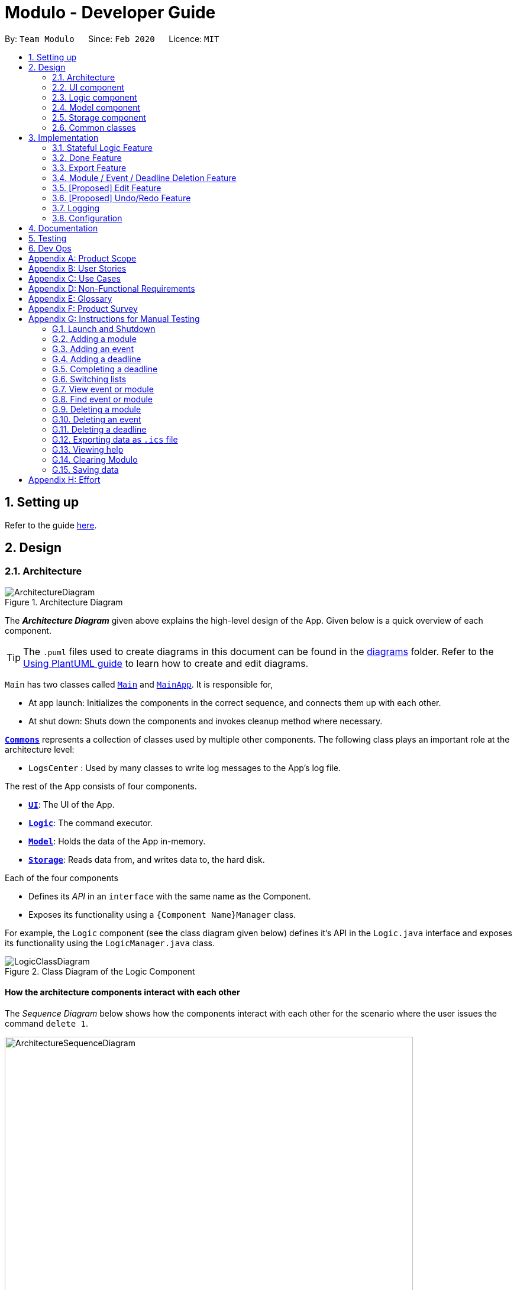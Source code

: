 = Modulo - Developer Guide
:site-section: DeveloperGuide
:toc:
:toc-title:
:toc-placement: preamble
:sectnums:
:imagesDir: images
:stylesDir: stylesheets
:xrefstyle: full
ifdef::env-github[]
:tip-caption: :bulb:
:note-caption: :information_source:
:warning-caption: :warning:
endif::[]
:repoURL: https://github.com/AY1920S2-CS2103-T09-1/main/tree/master

By: `Team Modulo`      Since: `Feb 2020`      Licence: `MIT`

== Setting up

Refer to the guide <<SettingUp#, here>>.

== Design
// tag::architecture[]
[[Design-Architecture]]
=== Architecture

.Architecture Diagram
image::ArchitectureDiagram.png[]

The *_Architecture Diagram_* given above explains the high-level design of the App.
Given below is a quick overview of each component.

[TIP]
The `.puml` files used to create diagrams in this document can be found in the link:{repoURL}/docs/diagrams/[diagrams] folder.
Refer to the <<UsingPlantUml#, Using PlantUML guide>> to learn how to create and edit diagrams.

`Main` has two classes called link:{repoURL}/src/main/java/modulo/Main.java[`Main`] and
link:{repoURL}/src/main/java/modulo/MainApp.java[`MainApp`].
It is responsible for,

* At app launch: Initializes the components in the correct sequence, and connects them up with each other.
* At shut down: Shuts down the components and invokes cleanup method where necessary.

<<Design-Commons,*`Commons`*>> represents a collection of classes used by multiple other components.
The following class plays an important role at the architecture level:

* `LogsCenter` : Used by many classes to write log messages to the App's log file.

The rest of the App consists of four components.

* <<Design-Ui,*`UI`*>>: The UI of the App.
* <<Design-Logic,*`Logic`*>>: The command executor.
* <<Design-Model,*`Model`*>>: Holds the data of the App in-memory.
* <<Design-Storage,*`Storage`*>>: Reads data from, and writes data to, the hard disk.

Each of the four components

* Defines its _API_ in an `interface` with the same name as the Component.
* Exposes its functionality using a `{Component Name}Manager` class.

For example, the `Logic` component (see the class diagram given below) defines it's API in the `Logic.java` interface and exposes its functionality using the `LogicManager.java` class.

.Class Diagram of the Logic Component
image::LogicClassDiagram.png[]

[discrete]
==== How the architecture components interact with each other

The _Sequence Diagram_ below shows how the components interact with each other for the scenario where the user issues the command `delete 1`.

.Component interactions for `delete 1` command
image::ArchitectureSequenceDiagram.png[width="690"]
// end::architecture[]

The sections below give more details of each component.

// tag::ui[]
[[Design-Ui]]
=== UI component

.Structure of the UI Component
image::UiClassDiagram.png[]

*API* : link:{repoURL}/src/main/java/modulo/ui/Ui.java[`Ui.java`]

The UI consists of a `MainWindow` that is made up of parts e.g.`CommandBox`, `ResultDisplay`, `ListPanel`, `StatusBarFilter`, `RightPanel` etc.
All these, including the `MainWindow`, inherit from the abstract `UiPart` class.

The `ListPanel` is located at the left of the application and it consists of UI `EventCard`, `ModuleCard`, `TitleCard` to display list of events or modules.
The `RightPanel` is located at the right of the application and it consists of UI `RightPanelDeadlineCard` ,
`RightPanelDescription`, and `RightPanelEventCard` to display the details of the module or event.

For example, user can do `view` command to view the deadlines of the event in the `ListPanel` and the details and deadlines of the event will be displayed on the `RightPanel`.

The `UI` component uses the JavaFX UI framework.
The layout of these UI parts are defined in matching `.fxml` files that are in the `src/main/resources/view` folder.
For example, the layout of the link:{repoURL}/src/main/java/modulo/ui/MainWindow.java[`MainWindow`] is specified in
link:{repoURL}/src/main/resources/view/MainWindow.fxml[`MainWindow.fxml`]

The `UI` component,

* Executes user commands using the `Logic` component.
* Listens for changes to `Model` data so that the UI can be updated with the modified data.
// end::ui[]

// tag::logic[]
[[Design-Logic]]
=== Logic component

[[fig-LogicClassDiagram]]
.Structure of the Logic Component
image::LogicClassDiagram.png[]

*API* :
link:{repoURL}/src/main/java/modulo/logic/Logic.java[`Logic.java`]

. `Logic` uses the `ModuloParser` class to parse the user command.
. This results in a `Command` object which is executed by the `LogicManager`.
. The command execution can affect the `Model` (e.g. adding an event).
. The result of the command execution is encapsulated as a `CommandResult` object which is passed back to the `Ui`.
. In addition, the `CommandResult` object can also instruct the `Ui` to perform certain actions, such as displaying help to the user.

==== *StatefulLogic* Interface:

`StatefulLogic` is implemented by classes that only manages logic while a state exists.
This state would be loaded from special `CommandResult` subclasses, and allows this `StatefulLogicManager` to take priority over the default `LogicManager`.
The exact implementation of state is up to the developer. +

Currently, there is only one class that implements it: `AddModuleStatefulLogicManager`.
Its state is loaded from a special `AddModuleCommandResult` created by the `AddModuleCommand`, i.e. when the user uses the
`module m/MODULE_CODE` command.

The state is created using a list of the event types (tutorial, lecture, lab etc.) that the added module has.
Subsequently, while the list is not empty, the `AddModuleStatefulLogicManager` handles all inputs, thus allowing Modulo to add the relevant events.

More details on the implementation can be found <<StatefulLogic,here>>.

==== *Writer* Component:

The Writer component is activated when the `ExportCommand` is executed.
It then calls the `writeIcsFile()` function from the `IcsWriter` class which retrieves the current list of events from the `Model` component which, along with its deadlines, are converted into `IcsEvent` and `IcsDeadline` objects, which are then written into the ICS file.

==== Sample Interactions

Given below is the Sequence Diagram for interactions within the `Logic` component for the `execute("delete 1")` API call.

.Interactions Inside the Logic Component for the `delete 1` Command
image::DeleteSequenceDiagram.png[]

NOTE: The lifeline for `DeleteCommandParser` should end at the destroy marker (X) but due to a limitation of PlantUML, the lifeline reaches the end of diagram.
// end::logic[]

// tag::model[]
[[Design-Model]]
=== Model component

.Structure of the Model Component
image::ModelClassDiagram.png[]

*API* : link:{repoURL}/src/main/java/modulo/model/Model.java[`Model.java`]

The `Model`,

* stores a `UserPref` object that represents the user's preferences.
* stores Modulo data.
* exposes an unmodifiable `ObservableList<Module>` and `ObservableList<Event>` that can be 'observed' e.g. the UI can be bound to these lists so that the UI automatically updates when the data in the lists change.
* does not depend on any of the other three components.

[NOTE]
As of now, there are two separate `ObservableList` being maintained, and with each individual module keeping its own list of events as well.
In the future, to better enable the concept of a single source of truth, we can discard the use of a
`ObservableList<Event>` and expose solely the unmodifiable `ObservableList<Module>`, and have events accessed through its parent module. +

image:BetterModelClassDiagram.png[width="500"]

[NOTE]
Alternatively, we can remove the list of events under each module and instead just maintain the two separate
`UniqueModuleList` and `UniqueEventList`.
This may, however, make it costly to render the module list, since we now need to search through the entire list of events to find relevant ones.
// end::model[]

// tag::storage[]
[[Design-Storage]]
=== Storage component

.Structure of the Storage Component
image::StorageClassDiagram.png[]

*API* : link:{repoURL}/src/main/java/modulo/storage/Storage.java[`Storage.java`]

The `Storage` component,

* can save `UserPref` objects in json format and read it back.
* can save the Modulo data in json format and read it back.
// end::storage[]

[[Design-Commons]]
=== Common classes

Classes used by multiple components are in the `modulo.commons` package.

== Implementation

This section describes some noteworthy details on how certain features are implemented.

// tag::statefullogic[]
[[StatefulLogic]]
=== Stateful Logic Feature

Multistep commands are facilitated by `StatefulLogic`.
It is an interface with three methods exposed, and currently only has one class implementing it,
`AddModuleStatefulLogicManager`.

.Structure of the Stateful Logic Component
image::StatefulLogicClassDiagram.png[width="750"]

Let us understand how `StatefulLogic` works.

==== How `StatefulLogic` works

As long as a `StatefulLogicManager`, which is a class that implements `StatefulLogic`, has state, it will take over the `LogicManager` in executing the given `String`.

.The current implementation
image::AddModuleHasStateSequenceDiagram.png[width="750"]

Should there be more `StatefulLogicManager` instances in play, we will see something like this:

.If more Stateful Logic Managers are added
image::MultipleHasStateSequenceDiagram.png[width="750"]

At any point of time, only one `StatefulLogicManager` will have state.
The `LogicManager` will thus check through them one by one, and will only directly parse the command itself should no `StatefulLogicManager` have state.
We can think of these `StatefulLogicManager` as "consumers" that consume the input if it has state.

The abstraction of how these `StatefulLogicManager` execute the given `String` helps to maintain the *Single Responsibility Principle*.
The interaction between the `LogicManager` and `StatefulLogicManager` is also facilitated through the interface,
`StatefulLogic`, which upholds the *Dependency Inversion Principle*.

==== How state is loaded and maintained

State is loaded into `StatefulLogicManager` using special `CommandResult` subclasses.
In the instance of the
`AddModuleStatefulLogicManager`, its state is loaded by passing a `AddModuleCommandResult` into its
`loadStateFromCommandResult` method.

Let us take a look at the full process, using `AddModuleCommand` as an example:

.Executing the `module m/CS2103` command
image::AddModuleOverviewSequenceDiagram.png[]

There is no difference for the first part from a regular `Command` execution.
The differences lie in the state preparation and state loading.

.State Preparation for `AddModuleCommandResult`
image::StatePreparationSequenceDiagram.png[width="750"]

The state is prepared during the initialising command, and that command will pack that state into a special subclass of `CommandResult`.
This `CommandResult` is then passed back to the default `LogicManager`.

State loading is then done, if suitable.

.State Loading for `AddModuleStatefulLogicManager`
image::StateLoadingSequenceDiagram.png[width="750"]

The `eventList` is passed on to the `AddModuleStatefulLogicManager` to be used as state.
As long as the list is not empty, it is considered to have state.

==== Design Considerations

===== Aspect: How `StatefulLogic` should be positioned with respect to `Logic`

* **Alternative 1 (current choice):** Have `StatefulLogic` exist as a sub-logic-circuit within `Logic` that activates when conditions are met.
** Pros: Reduce repeated code (*DRY*) and adheres to the *Open Closed Principle*, since the use of a simple interface makes it easy to create future `StatefulLogic` classes and integrate them.
** Cons: `Logic` now has to take care of checking for state prior to execution of command, as well as follow up on special subclasses of `CommandResult`, thus violating the Single Responsibility Principle.
* **Alternative 2:** Have `StatefulLogic` extend `Logic` and have a separate `LogicDispatcher` class that decides which `Logic` to dispatch the command to.
** Pros: Seems to follow the Single Responsibility Principle better.
** Cons: A lot of repeated code, and to some extent, this may be an adaptation of the current implementation, where the
`Logic` class acts as the `LogicDispatcher`.
Furthermore, it may not be correct to say that `Logic` and `StatefulLogic` are similar.
`StatefulLogic` does operate quite differently from `Logic`.

* **Future Extension:** It may be worth looking into this and find a better way to handle this logic without breaking the existing Command Pattern.
There may be more similarities that can be abstracted out and maximised using OOP.

===== Aspect: How multistep commands should be implemented and achieved

* **Alternative 1 (current choice):** Use `StatefulLogic` to keep relevant states and logic together.
** Pros: Uses OOP to reduce complexity.
Adheres to the *Open Closed Principle*, since each class can just implement
`StatefulLogic`, and the exact management of its state is open.
** Cons: `Logic` now needs to handle the pre and post-command logic.
* **Alternative 2:** Maintain a global state that `Logic` listens to when executing commands.
** Pros: All commands can push state to this global state without having to go through `Logic`, reducing the pre and post-command handling.
** Cons: The implementation of this global state will be highly complex, since the logic required for different states is different as well. `Logic` would be overwhelmed.
If a new type of state is required, the changes required will be heavy as well, thus violating the Open Closed Principle.
// end::statefullogic[]

// tag::done[]
=== Done Feature

This feature allows the User to set the deadline's status to be completed or not completed.
The user input is handled and retrieved by the `MainWindow` class in the Ui component first, before being passed to the `LogicManager` to execute.
First,`LogicManager` will call `ModuloParser`, which will parse the input to give a `DoneCommandParser`.
Then, `DoneCommandParser` will return a `DoneCommand`, which will help to set the status of deadline and update the
`Model`.
Invalid inputs such as an invalid index (e.g. `done 1000`) are also handled properly, with suitable error messages being displayed to the user.
The `DoneCommand` is implemented according to the operation in the `Logic` module:

* `DoneCommand` -- Sets the status of the deadline.

For the command, a `DoneCommandParser` is implemented to parse the input into the required index.

* `DoneCommandParser` -- Parses the `done` command input and generates a `DoneCommand`.

Given below is a sequence diagram to show how the `done` mechanism behaves at each step.

image::Done_SequenceDiagram.png[]

Given below is an activity diagram to show how the `done` operation works.

image::Done_ActivityDiagram.png[]

==== Design Considerations

===== Aspect: How `done` is executed

* **Alternative 1 (current choice):** User can `done` one deadline at a time.
** Pros: Easy to implement and not likely to create bugs.
** Cons: More steps are required for the user if they wish to complete different deadlines.

* **Alternative 2 :** User can `done` multiple deadlines at a time.
** Pros: Less time-consuming than if the user were to complete a list of deadlines, one at a time.
** Cons: User input will be highly complex, as we may need to consider the different use cases, e.g. deadlines of different events, of different modules etc.
We will be required to check and account for various possibilities before the operation can be done.
Difficult to implement, and even harder to troubleshoot if bugs occur.

===== Other considerations

* Modulo will keep track of all the deadlines' statuses and send reminders to the user accordingly.
** Pros: A good feature that helps to remind users of their incomplete deadlines.
** Cons: Hard to implement and it increases coupling.
Difficult to write test cases as well.

* **Future Extension:** Modulo can have another UI panel to display every deadline that needs to be done a certain week.
The user can then use the `done` command to update the deadlines' statuses from there.
// end::done[]

// tag::export[]
[[Export]]
=== Export Feature

Modulo supports exporting user's calendar to .ics file format to facilitate data transfer between different scheduling platforms.

By using a simple `FileWriter` class and generating the .ics entities, we're able to generate an .ics file that can be consumed by commonly used platforms (e.g. Google Calendar)

An overview of the process is shown as below through the triggering of ExportCommand:

image::ExportCommandSequenceDiagram.png[]

==== Design Considerations

===== Aspect: How `Deadline` should be exported together with `Event`

Event entities can be mapped to VEVENT .ics type, but there is a lack of suitable counterparts for deadline.

* **Alternative 1: ** Export `Deadline` as VTODO
** Pros: Deadline has its standalone VTODO .ics item type.
** Cons: Some popular calendar applications do not support VTODO importing, thus making users lose out on important information regarding events.

* **Alternative 2:** Export `Deadline` within the description of each `Event`
** Pros: Users are able to see at a glance what are the `Deadline` for each `Event` easily
** Cons: Users are unable to take advantage of VTODO import functionality of certain calendar application.

* **Alternative 3 (current choice):** Combine both options Users are able to make full use of .ics importing capabilities, while also providing a quick overview of `Deadline`
// end::export[]

// tag::delete[]
=== Module / Event / Deadline Deletion Feature

This Deletion feature allows the user to delete modules, events or deadlines.
The user input is first retrieved by the `MainWindow` class which is then passed to the `LogicManager` via the `execute`
function.
`LogicManager` will call the `parseCommand` function of ModuloParser`, which will parse the input to create a temporary `DeleteCommandParser` object, parsing the input and returning a `DeleteCommand`.
The command will then be executed in the `LogicManager`, returning a `CommandResult` object which will then be returned as feedback to the user.

Given below is a sequence diagram to show how the `delete` feature parsing an input of '1' behaves at each step:

image::DeleteSequenceDiagram.png[]

Given below is an activity diagram to show how the `delete` operation works.

image::DeleteActivityDiagram.png[]

==== Design Considerations

===== Aspect: How `delete` may be executed

* **Alternative 1 (current choice):** User can delete multiple items using the command at the same time.
** Pros: Allows the user more flexibility in deleting modules and events instead of just deleting them one by one.
For example users can choose to delete one, many or even all modules and events, depending on their command input.
** Cons: This has caused the code to become more complex in dealing with the many possible inputs and scenarios, leading to a higher amount of potential errors.

[NOTE]
With respect to deadlines, users can only delete one or all deadlines of a particular event.
This is to avoid any confusion and unnecessary complexity which may be caused by deleting deadlines across all events, especially since the user may only observe deadlines of one event at any one time and do not have access to the overall list of deadlines.

* **Alternative 2 :** User can `delete` only one or all items.
** Pros: Reduces the lack of potential errors due to the decreased complexity of the code.
** Cons: It is less intuitive for the user as users are now limited by deleting one or all the events / modules / deadlines.


* **Future Extension:** Modulo can have another UI panel to display every deadline that needs to be done a certain week.
The user can then use the `delete` command to delete multiple deadlines at one go, making it more convenient for the user.
// end::delete[]

// tag::edit[]
=== [Proposed] Edit Feature

Currently, Modulo does not allow for the editing of the details of events and deadlines that have been created.

==== Proposed Implementation

The Edit functionality will be achieved through the introduction of an `EditCommand` and its parser `EditCommandParser`.

image::EditCommandClassDiagram.png[width="650"]

The `edit` command will have the following format:

* Editing events:
`edit n/EVENT_NAME m/MODULE_CODE [nn/NEW_NAME] [s/NEW_START_DATETIME] [e/NEW_END_DATETIME] [v/NEW_VENUE]`
* Editing deadlines:
`edit d/INDEX m/MODULE_CODE e/EVENT_NAME nn/NEW_NAME`

The flow of the command parsing will be as such:

image::EditCommandActivityDiagram.png[]

If an `EditCommand` is successfully created, it will be executed on the `Model`.
It will work mainly through the
`setEvent` method already exposed in the `Model` interface, as well as a `setDeadline` that will be exposed through the parent event.

Here's an example of how it may look like if the `EditCommand` was to modify an event's venue.

User input: `edit n/Tutorial 1 m/CS2103 v/Home`

image::EditCommandSequenceDiagram.png[width="500"]

==== Limitations

Due to the fact that repeated events are not currently being tagged or grouped in any way, it is difficult to allow mass editing of repeated events.

If there's a need to edit a repeated event, there would be a need to edit the events one by one.

==== Design Considerations

===== Aspect: How to easily modify deadlines

* **Alternative 1 (current choice):** Manually fetch the deadline from the event and replace.
** Pros: Easy to implement.
** Cons: May have slight performance issues in terms of speed, and a lot of coding to be done.
* **Alternative 2:** Consolidate the deadlines in a UniqueDeadlineList.
** Pros: Less code to write *for this feature* specifically, in terms of the `setDeadline` method.
** Cons: Increases complexity of the application, since now three lists are maintained.
There is also the same issue with events and modules in terms of the source of truth.
// end::edit[]

// tag::undoredo[]
=== [Proposed] Undo/Redo Feature

==== Proposed Implementation

The undo/redo mechanism is facilitated by `VersionedModulo`.
It extends `Modulo` with an undo/redo history, stored internally as an `moduloStateList` and `currentStatePointer`.
Additionally, it implements the following operations:

* `VersionedModulo#commit()` -- Saves the current modulo state in its history.
* `VersionedModulo#undo()` -- Restores the previous modulo state from its history.
* `VersionedModulo#redo()` -- Restores a previously undone modulo state from its history.

These operations are exposed in the `Model` interface as `Model#commitModulo()`, `Model#undoModulo()` and
`Model#redoModulo()` respectively.

Given below is an example usage scenario and how the undo/redo mechanism behaves at each step.

Step 1. The user launches the application, toggles to the event list and views an event.
The `VersionedModulo` will be initialized with the initial modulo state, and the `currentStatePointer` pointing to that single modulo state.

image::UndoRedoState0.png[width="500"]

Step 2. The user executes `delete 5` command to delete the 5th event in Modulo.
The `delete` command calls `Model#commitModulo()`, causing the modified state of Modulo after the `delete 5`
command executes to be saved in the `moduloStateList`, and the `currentStatePointer` is shifted to the newly inserted Modulo state.

image::UndoRedoState1.png[width="500"]

Step 3. The user executes `deadline n/Draw UML` to add a new deadline to the viewed event.
The `deadline` command also calls `Model#commitModulo()`, causing another modified modulo state to be saved into the `moduloStateList`.

image::UndoRedoState2.png[width="500"]

[NOTE]
If a command fails its execution, it will not call `Model#commitModulo()`, so the Modulo state will not be saved into the `moduloStateList`.

Step 4. The user now decides that adding the deadline was a mistake, and decides to undo that action by executing the
`undo` command.
The `undo` command will call `Model#undoModulo()`, which will shift the `currentStatePointer` once to the left, pointing it to the previous Modulo state, and restores Modulo to that state.

image::UndoRedoState3.png[width="500"]

[NOTE]
If the `currentStatePointer` is at index 0, pointing to the initial Modulo state, then there are no previous Modulo states to restore.
The `undo` command uses `Model#canUndoModulo()` to check if this is the case.
If so, it will return an error to the user rather than attempting to perform the undo.

The following sequence diagram shows how the undo operation works:

image::UndoSequenceDiagram.png[]

NOTE: The lifeline for `UndoCommand` should end at the destroy marker (X) but due to a limitation of PlantUML, the lifeline reaches the end of diagram.

The `redo` command does the opposite -- it calls `Model#redoModulo()`, which shifts the `currentStatePointer` once to the right, pointing to the previously undone state, and restores Modulo to that state.

[NOTE]
If the `currentStatePointer` is at index `moduloStateList.size() - 1`, pointing to the latest Modulo state, then there are no undone Modulo states to restore.
The `redo` command uses `Model#canRedoModulo()` to check if this is the case.
If so, it will return an error to the user rather than attempting to perform the redo.

Step 5. The user then decides to execute the command `list modules`.
Commands that do not modify Modulo, such as `list`, will usually not call `Model#commitModulo()`,
`Model#undoModulo()` or `Model#redoModulo()`.
Thus, the `moduloStateList` remains unchanged.

image::UndoRedoState4.png[width="500"]

Step 6. The user executes `clear`, which calls `Model#commitModulo()`.
Since the `currentStatePointer` is not pointing at the end of the `moduloStateList`, all modulo states after the
`currentStatePointer` will be purged.
We designed it this way because it no longer makes sense to redo the `deadline n/Draw UML` command.
This is the behavior that most modern desktop applications follow.

image::UndoRedoState5.png[width="500"]

The following activity diagram summarizes what happens when a user executes a new command:

image::CommitActivityDiagram.png[]

==== Design Considerations

===== Aspect: How undo & redo executes

* **Alternative 1 (current choice):** Saves the entire Modulo.
** Pros: Easy to implement.
** Cons: May have performance issues in terms of memory usage.
* **Alternative 2:** Individual command knows how to undo/redo by itself.
** Pros: Will use less memory (e.g. for `delete`, just save the deadline being deleted).
** Cons: We must ensure that the implementation of each individual command are correct.

===== Aspect: Data structure to support the undo/redo commands

* **Alternative 1 (current choice):** Use a list to store the history of Modulo states.
** Pros: Easy for new Computer Science student undergraduates to understand, who are likely to be the new incoming developers of our project.
** Cons: Logic is duplicated twice.
For example, when a new command is executed, we must remember to update both `HistoryManager` and `VersionedModulo`.
* **Alternative 2:** Use `HistoryManager` for undo/redo
** Pros: We do not need to maintain a separate list, and just reuse what is already in the codebase.
** Cons: Requires dealing with commands that have already been undone: We must remember to skip these commands.
Violates Single Responsibility Principle and Separation of Concerns as `HistoryManager` now needs to do two different things.
// end::undoredo[]

// tag::logging[]
=== Logging

We are using `java.util.logging` package for logging.
The `LogsCenter` class is used to manage the logging levels and logging destinations.

* The logging level can be controlled using the `logLevel` setting in the configuration file (See <<Implementation-Configuration>>)
* The `Logger` for a class can be obtained using `LogsCenter.getLogger(Class)` which will log messages according to the specified logging level
* Currently log messages are output through: `Console` and to a `.log` file.

*Logging Levels*

* `SEVERE` : Critical problem detected which may possibly cause the termination of the application
* `WARNING` : Can continue, but with caution
* `INFO` : Information showing the noteworthy actions by the App
* `FINE` : Details that is not usually noteworthy but may be useful in debugging e.g. print the actual list instead of just its size
// end::logging[]

// tag::configuration[]
[[Implementation-Configuration]]
=== Configuration

Certain properties of the application can be controlled (e.g user prefs file location, logging level) through the configuration file (default: `config.json`).
// end::configuration[]

== Documentation

Refer to the guide <<Documentation#, here>>.

== Testing

Refer to the guide <<Testing#, here>>.

== Dev Ops

Refer to the guide <<DevOps#, here>>.

[appendix]
== Product Scope

// tag::userprofile[]
*Target user profile*:

* has a need to manage their modules and the deadlines for these modules
* prefer desktop apps over other types of apps
* can type fast and prefers typing over mouse input
* is reasonably comfortable using CLI apps
* is a current NUS student who is taking modules in AY19/20 Sem 2

*Value proposition*: Manage modules and related deadlines faster than a typical mouse/GUI driven app
// end::userprofile[]

[appendix]
// tag::userstories[]
== User Stories

Priorities: High (must have) - `* * \*`, Medium (nice to have) - `* \*`, Low (unlikely to have) - `*`

[width="59%",cols="22%,<23%,<25%,<30%",options="header",]
|=======================================================================
|Priority |As a ... |I want to ... |So that I can...
|`* * *` |new user |see usage instructions |refer to instructions when I forget how to use Modulo

|`* * *` |user |view my events by week |never miss any event

|`* * *` |user |view the deadlines of my events |can know the deadlines I have

|`* * *` |user |view class slots (e.g. tutorial) of my events |remember which class slot I signed up for

|`* * *` |busy user |create deadlines |ensure I do not miss any of my module / assignment deadlines

|`* * *` |user |complete deadlines |track the work I have done

|`* * *` |user |set routine deadlines based on events |routinely prepare for these events

|`* * *` |user |categorise my work based on module |don’t have to manually categorise myself

|`* * *` |user |add events to modules easily |get started on deadline planning earlier

|`* * *` |user |delete modules / events / deadlines |if I finished doing them or made an error while adding them

|`* * *` |busy user |delete all modules / events / deadlines |if I want to save time

|`* * *` |user |find modules / events according to keyword |find modules / events are relevant to me

|`* *` |user |export my data from this app |access the data I’ve created from anywhere

|=======================================================================

_{More to be added}_
// end::userstories[]

[appendix]
== Use Cases

(For all use cases below, the *System* is `Modulo` and the *Actor* is the `user`, unless specified otherwise)

// tag::ucone[]
[discrete]
=== Use case: UC01 - Add a <<deadline,deadline>>

*MSS* Preconditions: Module data file is loaded properly. +
Guarantees: Deadline is added under the correct <<module,module>> and <<event,event>>, with the correct details. +

1. User <<UseCaseTwo,adds a module (UC02)>>.
2. User adds a deadline to the correct <<module,module>> and <<event,event>>, with all the required details.
3. Modulo shows the newly created deadline.
+
Use case ends.

*Extensions*

[none]
* 2a.
User enters incorrect information.

[none]
** 2a1. Modulo shows user the correct format for the deadline creation.
** 2a2. User enters new information following the correct format.
+
Use case resumes from step 3.
// end::ucone[]

// tag::uctwo[]
[[UseCaseTwo]]
[discrete]

=== Use case: UC02 - Add a module

*MSS* Preconditions: Module data files are loaded properly. +
Guarantees: Module is added to the user's Modulo. +

1. User enters a module code, e.g. CS2103.
2. Modulo searches its data files for the module and creates the module using information from the data files.
3. Modulo prompts user to enter the slot for an event type.
4. User enters their slot for the event type. +
Steps 3-4 are repeated for as many times as required until the User has entered slots for all event types of the module.
5. Modulo shows the newly created module.
+
Use case ends.

*Extensions*

[none]
* 1a.
User enters incorrect data and the wrong module is found.

[none]
** 1a1. Steps 2 to 4 are performed.
** 1a2. User <<UseCaseThree,deletes the added module (UC03)>> and its events.
+
Use case resumes from step 1.

[none]
* 1b.
User enters invalid data and no modules are found.

[none]
** 1b1. Modulo informs User that no modules with the given information can be found.
** 1b2. Step 1 repeated until User enters a correct module code.
+
Use case resumes from step 2.

[none]
* 3a.
User added a module with no events.

[none]
** Use case resumes from step 5.

[none]
* 3b.
User exited Modulo before adding all events.

[none]
** 3b1. Modulo saves all events that were already added.
+
Use case ends.

[none]
* 4a.
User enters an invalid slot.

[none]
** 4a1. Modulo cancels the request by the User.
** 4a2. Modulo informs the User of the cancellation.
+
Use case ends.
// end::uctwo[]

// tag::ucthree[]
[[UseCaseThree]]
[discrete]

=== Use case: UC03 - Delete a module / event / deadline

1. User enters `delete` followed by an input or `delete d/` followed by an input for deadlines.
2. Modulo parses the input.
3. The input is parsed and the relevant item is deleted.
4. Modulo displays the item or items that have been deleted.
Use case ends.

*Extensions*

[none]
* 1a.
User enters an invalid input.
* 1b.
Step 2 takes place.

[none]
** 1b1. Modulo informs the user that the item the user wants to delete does not exist.
** 1b2. User enters a new item to deleteadd
+
Use case resumes from step 1.
// end::ucthree[]

// tag::ucfour[]
[[UseCaseFour]]
[discrete]

=== Use case: UC04 - Set Done to Deadline if user viewing a event

*MSS* Preconditions: Module, Event and deadline are added. +
Guarantees: Status of viewed deadline is updated. +

1. User <<UseCaseSix,list all the registered event (UC06)>>. +
2. User <<UseCaseNine, view the selected events(UC09)>>. +
3. User enter index of deadline. e.g: done 1. +
4. Modulo checks is if the index is valid or not and toggles the completion status of the deadline.
If the deadline was incomplete, it would be completed, and vice versa.
The color of the status changes accordingly and success message will displayed in result box.  +
Use case ends.

*Extensions*

[none]
* 5a.
User enters invalid index. e.g: done 1000

[none]
** 5a1. Module inform user that index is not valid. +
Use case resumes from step 5.
// end::ucfour[]

// tag::ucfive[]
[[UseCaseFive]]
[discrete]

=== Use case: UC05 - Set Done to deadline if user not viewing event.

*MSS* Preconditions: Module, Event and deadline are added and exits in Modulo. +
Guarantees: Status of deadline under correct module and event is updated. +

1. User enter module code, event name and index of deadline. e.g: done 1 m/CS2103 e/Tutorial 2. +
2. Modulo searches for the registered module, event and index of the deadline toggles the completion status of the deadline.
If the deadline was incomplete, it would be completed, and vice versa.
A success message will displayed in result box +
Use case ends. +

*Extensions*

[none]
* 1a.
User enters wrong module code and no module is found.

[none]
** 1a1. Modulo informs User that the module does not exists. +
** 1b2. Step 1 repeated until User enters a correct module code. +
Use case resumes from step 2.

[none]
* 1a.
User enters correct module code but wrong event name and no event is found.

[none]
** 1a1. Modulo informs User that the event does not exists. +
** 1b2. Step 1 repeated until User enters a correct event name.
Use case resumes from step 2.
// end::ucfive[]

// tag::ucsix[]
[[UseCaseSix]]
[discrete]

=== Use case: UC06 - List Event

*MSS* Preconditions: Modules and Events are already added in Modulo . +
Guarantees: A list of added Events are displayed. +

1. User enter list event. +
2. Modulo searches for all the events that are added in the system and displayed in the left panel.
+
Use case ends.

*Extensions*

[none]
* 1a.
User enters invalid command. e.g: list tutorial

[none]
** 1a1. Module inform user the command is invalid and display correct format to user +
Use case resumes from step 1.
// end::ucsix[]

// tag::ucseven[]
[[UseCaseSeven]]
[discrete]

=== Use case: UC07 - List Module

*MSS* Preconditions: Modules are added in Modulo . +
Guarantees: A list of added Modules is displayed. +

1. User enter list module +
2. Modulo searches for all the modules that are added in the system and displayed in the left panel.
+
Use case ends.

*Extensions*

[none]
* 1a.
User enters invalid command. e.g: `list CS2103`

[none]
** 1a1. Module inform user the command is invalid and display correct format to user +
Use case resumes from step 1.
// end::ucseven[]

// tag::uceight[]
[[UseCaseEight]]
[discrete]

=== Use case: UC08 - View Module

*MSS* Preconditions: Modules data are added in Modulo. +
Guarantees: Details of selected module will be displayed. +

1. User <<UseCaseSeven,list all the registered module (UC07)>>. +
2. User enter view command, e.g view 1(index). +
3. Modulo will searches and for the correct index from module list and display the details of module at the right panel.
Use case ends.

*Extensions*

[none]
* 2a.
User enters invalid index. e.g: view 1000

[none]
** 2a2. Module inform user that index is not valid. +
** 2b2. Step 2 repeated until user enters a valid index. +

Use case resumes from step 2.
// end::uceight[]

// tag::ucnine[]
[[UseCaseNine]]
[discrete]
=== Use case: UC09 - View Event

*MSS* Preconditions: Modules and events are added in Modulo . +
Guarantees: Details of selected event will be displayed. +

1. User <<UseCaseSix,list all the registered event (UC06)>>. +
2. User enter view command, e.g view 1(index). +
3. Modulo will searches and for the correct index from the events list and display the details of event at the right panel.
+
Use case ends.

*Extensions*

[none]
* 2a.
User enters invalid index. e.g: view 1000

[none]
** 2a2. Module inform user that index is not valid. +
** 2b2. Step 2 repeated until user enters a valid index. +

Use case resumes from step 2.
// end::ucnine[]

// tag::ucten[]
[[UseCaseTen]]
[discrete]
=== Use case: UC10 - Export

*MSS* Preconditions: Application is running. +
Guarantees: An .ics file is generated containing `Event` and `Deadline` from user's calendar. +

1. User enters a directory for system to export, e.g. /data.
2. Modulo looks for the directory specified by user.
3. Modulo deposits an .ics file into the specified directory.
+
Use case ends.

*Extensions*

[none]
* 2a.
Modulo is unable to find the directory specified by user.

[none]
** 2a1. Modulo creates the directory.
+
Use case resumes from step 3.

// end::ucten[]

// tag::nfr[]
[appendix]

== Non-Functional Requirements

. A NUS student with above-average typing speed for regular English text (i.e. not code, not system admin commands) should be able to accomplish most of the tasks faster using commands than using the mouse.
. Should work on any <<mainstream-os,mainstream OS>> as long as it has Java 11 or above installed.
. Should be able to run seamlessly with 10 <<module,module>>s’ worth of data.
. Data should be persistent within the local machine and the save file should be editable.
. The application should not require an installer and be for a single user, with its size being smaller than 100mb.
. Object-oriented.

_{More to be added}_
// end::nfr[]

// tag::glossary[]
[appendix]
== Glossary

[[mainstream-os]]
Mainstream OS::
Windows, Linux, Unix, OS-X

[[module]]
Module::
Modules that the User is taking for AY19/20 Semester 2.

[[event]]
Event::
There are two types of events: official and user-added.
Official ones include events such as Lectures, Tutorials, Recitations, Sectionals etc.
User-added are events that are not recognised.

Refer to <<UserGuide.adoc#EventTypes,here>> for the list of recognised event types.

[[deadline]]
Deadline::
Individual tasks to complete that can be tagged to a specific event.
// end::glossary[]

// tag::productsurvey[]
[appendix]
== Product Survey

*NUSMods*

Author: Zhu Hanming

Pros:

* Extremely clean and intuitive UI.
* Effortless data population and contains all the information I may need.
* Can save my data as a `.ics` file.

Cons:

* Not a CLI app.
* Doesn't help me plan my deadlines.
// end::productsurvey[]

// tag::manual[]
[appendix]
== Instructions for Manual Testing

Given below are instructions to test the app manually.

[NOTE]
These instructions only provide a starting point for testers to work on; testers are expected to do more _exploratory_ testing.

=== Launch and Shutdown

. Initial launch

.. Download the jar file and copy into an empty folder
.. Double-click the jar file +
   Expected: Shows the GUI with no data. The window size may not be optimum.

. Saving window preferences

.. Resize the window to an optimum size. Move the window to a different location. Close the window.
.. Re-launch the app by double-clicking the jar file. +
   Expected: The most recent window size and location is retained.

. Shutting down

.. Launch the help window by typing `help`.
.. Quit the app by typing `exit`. +
Expected: Both the main window and the help window should close.

=== Adding a module

. Adding CS2103

.. Prerequisites: CS2103 not already added. If added, delete it.
.. Test case: `module m/cs2103` +
Expected: CS2103 to appear in the list of modules, and app to prompt for further input.
.. If prompt is for tutorial, test case: `3` +
Expected: Tutorial slot 3 should be added.
.. If prompt is for lecture, test case: `1` +
Expected: Lecture slot 1 should be added.

=== Adding an event

. Adding Exam to CS2103

.. Prerequisites: CS2103 already added. No event named Exam has been added to CS2103 yet.
.. Test case: `event n/Exam m/CS2103 s/2020-01-15 09:00 e/2020-01-15 10:00 v/Home` +
Expected: Event named Exam should appear in the list of events.
To check, enter `list events`.
It should be near the top of the list.
The details should be as entered.

. Adding recurring events to CS2103

.. Prerequisites: CS2103 already added. No recurring event named Self Study has been added to CS2103 yet.
.. Test case: `event n/Self Study m/CS2103 s/2020-01-20 09:00 e/2020-01-20 10:00 v/Home r/YES until/2020-02-20` +
Expected: Events named Self Study 1, Self Study 2, until Self Study 5 should appear, with a frequency of 1 week, and stopping before 2020-02-20.

=== Adding a deadline

. Adding a deadline to CS2103 Exam

.. Prerequisites: CS2103 added. Event named Exam added. No deadline named "Study hard for exam" has been added to
the event yet.
.. Test case: `deadline n/Study hard for exam m/CS2103 e/Exam` +
Expected: Deadline added to Exam.
To check, first make sure you're listing events with `list events`, then enter
`view INDEX`, where `INDEX` is the index of the event on the list.

=== Completing a deadline

. Complete Study hard for exam.

.. Prerequisites: CS2103 added. Event named Exam added. Deadline named Study hard for exam added, and is not completed.
.. Test case: `done 2 m/CS2103 e/Exam` +
Expected: Deadline named Study hard for exam is completed.

=== Switching lists

. List events

.. Test case: `list events` +
Expected: If not already listing events, events will now be listed.

. List modules

.. Test case: `list modules` +
Expected: If not already listing modules, modules will not be listed.

=== View event or module

. View module

.. Prerequisite: List all modules using the `list modules` command. At least one module.
.. Test case: `view 1` +
Expected: Details of the first module should show on the right panel.

. View event

.. Prerequisite: List all events using the `list events` command. At least one event.
.. Test case: `view 1` +
Expected: Details of the first event should show on the right panel.

=== Find event or module

. Find event(s) with Self Study in their names

.. Prerequisite: List all events using the `list events` command. Has event(s) named Self Study.
.. Test case: `find self study` +
Expected: All events with Self Study in their names would appear.
You can operate on this filtered list.

. Find Software Engineering

.. Prerequisite: List all modules using the `list modules` command. CS2103 added.
.. Test case: `find software engineering` +
Expected: CS2103 should show, along with any other modules that may have Software Engineering in their names.

=== Deleting a module

. Deleting a module using index while all modules are listed

.. Prerequisites: List all modules using the `list modules` command. Multiple modules in the list.
.. Test case: `delete 1` +
Expected: First module is deleted from the list.
All events of that module are deleted.
Details of the deleted module shown in the status message.
.. Test case: `delete 0` +
Expected: No module is deleted.
No events deleted.
Error details shown in the status message.
.. Other incorrect delete commands to try: `delete`, `delete x` (where x is larger than the list size). +
Expected: Similar to previous.

. Deleting a module using search terms while all modules are listed

.. Prerequisites: List all modules using the `list modules` command. CS2103 in the list. Other CS modules in the
list.
.. Test case: `delete CS2103` +
Expected: CS2103 is deleted from the list.
Details of the deleted module shown in the status message.
.. Test case: `delete cs` +
Expected: All CS modules are deleted.
Number of deleted modules shown in the status message.
.. Test case: `delete cs2999` +
Expected: No module is deleted.
Information shown in the status message.
.. Other incorrect delete commands to try: `delete x` (where x is a term that does not exist in the list). +
Expected: Similar to previous.

=== Deleting an event

. Deleting an event using index while all events are listed

.. Prerequisites: List all events using the `list events` command. Multiple events in the list.
.. Test case: `delete 1` +
Expected: First event is deleted from the list.
Details of the deleted event shown in the status message.
.. Test case: `delete 0` +
Expected: No event is deleted.
Error details shown in the status message.
.. Other incorrect delete commands to try: `delete`, `delete x` (where x is larger than the list size). +
Expected: Similar to previous.

. Deleting an event using search terms while all events are listed

.. Prerequisites: List all events using the `list events` command. At least one Tutorial 1 in the list.
Other Tutorials in the list as well.
.. Test case: `delete Tutorial 1` +
Expected: All events with Tutorial 1 in their names are deleted from the list.
Number of deleted events shown in the status message.
.. Test case: `delete Tutorial` +
Expected: All Tutorials are deleted.
Number of deleted events shown in the status message.
.. Test case: `delete Tvtor!al` +
Expected: No event is deleted.
Information shown in the status message.
.. Other incorrect delete commands to try: `delete x` (where x is a term that does not exist in the list). +
Expected: Similar to previous.

=== Deleting a deadline

. Deleting a deadline using index while an event is focused

.. Prerequisites: List all events using the `list events` command. Events in the list. View first event with
`view 1`.
First event has a deadline.
.. Test case: `delete d/1` +
Expected: First deadline is deleted from the list.
Details of the deleted deadline shown in the status message.
.. Test case: `delete 0` +
Expected: No deadline is deleted.
Error details shown in the status message.
.. Other incorrect delete commands to try: `delete`, `delete x` (where x is larger than the list size). +
Expected: Similar to previous.

=== Exporting data as `.ics` file

. Export data

.. Test case: `export` +
Expected: A `modulo.ics` file should be created in the same `./data/` folder.
You can use this `.ics` file to add your events and deadlines into your calendar.

=== Viewing help

. View help

.. Test case: `help` +
Expected: Help window appears.

=== Clearing Modulo

. Clear all existing data in Modulo

.. Prerequisites: Some data has been added to Modulo.
.. Test case: `clear` +
Expected: All data cleared.

=== Saving data

. Dealing with missing/corrupted data files

.. Corrupt the current save file under `./data/`. The easiest way is to type `-` somewhere in one of the saved
modules' academic year.
Another way may be to add random characters that make the JSON format unreadable.
.. Double-click the jar file +
Expected: Shows the GUI with no data.

.. Delete the current save file under `./data/`.
.. Double-click the jar file +
Expected: Shows the GUI with no data.
// end::manual[]

[appendix]
== Effort
